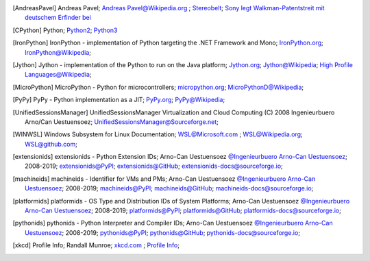 .. _EXTERNALREFERENCES:

.. only:: not builder_latex

   External References
   ===================

.. [AndreasPavel] Andreas Pavel; `Andreas Pavel@Wikipedia.org <https://en.wikipedia.org/wiki/Andreas_Pavel>`_ ; `Stereobelt <https://en.wikipedia.org/wiki/Stereobelt>`_; `Sony legt Walkman-Patentstreit mit deutschem Erfinder bei <https://www.heise.de/newsticker/meldung/Sony-legt-Walkman-Patentstreit-mit-deutschem-Erfinder-bei-100097.html>`_
.. [CPython] Python; `Python2 <https://docs.python.org/2/>`_; `Python3 <https://docs.python.org/3/>`_
.. [IronPython] IronPython -  implementation of Python targeting the .NET Framework and Mono; `IronPython.org <https://www.ironpython.net/>`_; `IronPython@Wikipedia <https://en.wikipedia.org/wiki/IronPython>`_;
.. [Jython] Jython -  implementation of the Python to run on the Java platform; `Jython.org <https://www.jython.org/>`_; `Jython@Wikipedia <https://en.wikipedia.org/wiki/Jython>`_; `High Profile Languages@Wikipedia <https://en.wikipedia.org/wiki/List_of_JVM_languages#High-profile_languages>`_; 
.. [MicroPython] MicroPython - Python for microcontrollers; `micropython.org <https://micropython.org/>`_; `MicroPythonD@Wikipedia <https://en.wikipedia.org/wiki/MicroPython>`_;
.. [PyPy] PyPy - Python implementation as a JIT; `PyPy.org <https://www.pypy.org/>`_; `PyPy@Wikipedia <https://en.wikipedia.org/wiki/PyPy>`_;
.. [UnifiedSessionsManager] UnifiedSessionsManager Virtualization and Cloud Computing (C) 2008 Ingenieurbuero Arno/Can Uestuensoez; `UnifiedSessionsManager@Sourceforge.net <http://ctys.sourceforge.net/>`_;
.. [WINWSL] Windows Subsystem for Linux Documentation; `WSL@Microsoft.com <https://docs.microsoft.com/en-us/windows/wsl/about>`_ ; `WSL@Wikipedia.org <https://en.wikipedia.org/wiki/Windows_Subsystem_for_Linux>`_; `WSL@github.com <https://github.com/microsoft/WSL>`_;
.. [extensionids] extensionids - Python Extension IDs; Arno-Can Uestuensoez `@Ingenieurbuero Arno-Can Uestuensoez <https://arnocan.wordpress.com>`_; 2008-2019; `extensionids@PyPI <https://pypi.python.org/pypi/extensionids/>`_; `extensionids@GitHub <https://github.com/ArnoCan/extensionids/>`_; `extensionids-docs@sourceforge.io <https://pyextensionids.sourceforge.io/>`_;
.. [machineids] machineids - Identifier for VMs and PMs; Arno-Can Uestuensoez `@Ingenieurbuero Arno-Can Uestuensoez <https://arnocan.wordpress.com>`_; 2008-2019; `machineids@PyPI <https://pypi.python.org/pypi/machineids/>`_; `machineids@GitHub <https://github.com/ArnoCan/machineids/>`_; `machineids-docs@sourceforge.io <https://pymachineids.sourceforge.io/>`_;
.. [platformids] platformids - OS Type and Distribution IDs of System Platforms; Arno-Can Uestuensoez `@Ingenieurbuero Arno-Can Uestuensoez <https://arnocan.wordpress.com>`_; 2008-2019; `platformids@PyPI <https://pypi.python.org/pypi/platformids/>`_; `platformids@GitHub <https://github.com/ArnoCan/platformids/>`_; `platformids-docs@sourceforge.io <https://pyplatformids.sourceforge.io/>`_;
.. [pythonids] pythonids - Python Interpreter and Compiler IDs; Arno-Can Uestuensoez `@Ingenieurbuero Arno-Can Uestuensoez <https://arnocan.wordpress.com>`_; 2008-2019; `pythonids@PyPI <https://pypi.python.org/pypi/pythonids/>`_; `pythonids@GitHub <https://github.com/ArnoCan/pythonids/>`_; `pythonids-docs@sourceforge.io <https://pypythonids.sourceforge.io/>`_;
.. [xkcd] Profile Info; Randall Munroe; `xkcd.com <http://xkcd.com>`_ ; `Profile Info <http://xkcd.com/1303/>`_;

